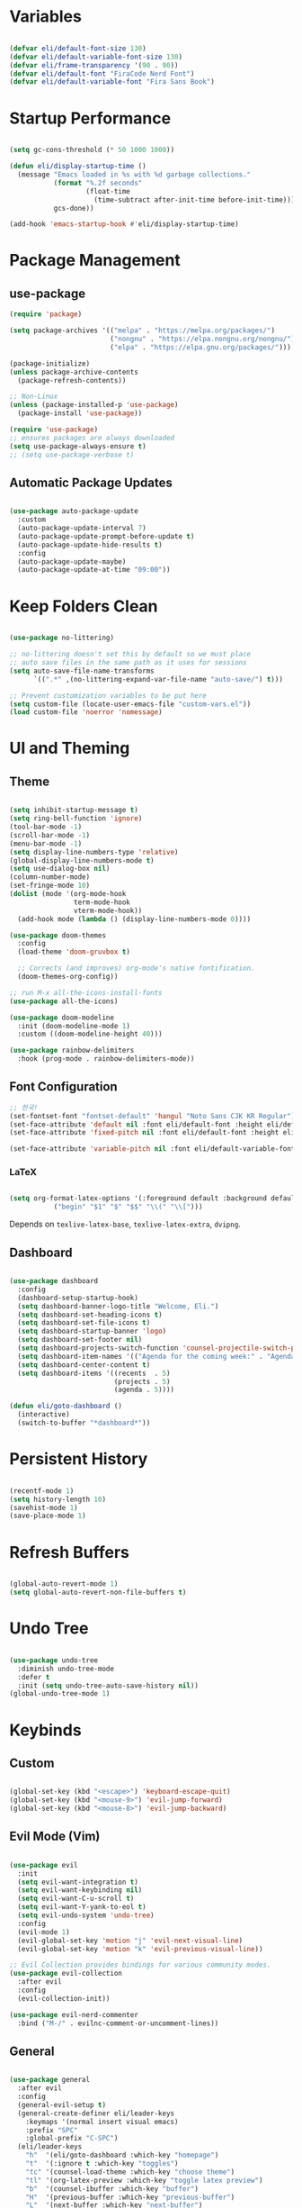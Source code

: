 #+title Emacs Configuration
#+PROPERTY: header-args:emacs-lisp :tangle ./init.el

* Variables

#+begin_src emacs-lisp

  (defvar eli/default-font-size 130)
  (defvar eli/default-variable-font-size 130)
  (defvar eli/frame-transparency '(90 . 90))
  (defvar eli/default-font "FiraCode Nerd Font")
  (defvar eli/default-variable-font "Fira Sans Book")

#+end_src

* Startup Performance

#+begin_src emacs-lisp

  (setq gc-cons-threshold (* 50 1000 1000))

  (defun eli/display-startup-time ()
    (message "Emacs loaded in %s with %d garbage collections."
             (format "%.2f seconds"
                     (float-time
                       (time-subtract after-init-time before-init-time)))
             gcs-done))

  (add-hook 'emacs-startup-hook #'eli/display-startup-time)

#+end_src

* Package Management

** use-package

#+begin_src emacs-lisp
  (require 'package)

  (setq package-archives '(("melpa" . "https://melpa.org/packages/")
                           ("nongnu" . "https://elpa.nongnu.org/nongnu/")
                           ("elpa" . "https://elpa.gnu.org/packages/")))

  (package-initialize)
  (unless package-archive-contents
    (package-refresh-contents))

  ;; Non-Linux
  (unless (package-installed-p 'use-package)
    (package-install 'use-package))

  (require 'use-package)
  ;; ensures packages are always downloaded
  (setq use-package-always-ensure t)
  ;; (setq use-package-verbose t)

#+end_src

** Automatic Package Updates

#+begin_src emacs-lisp

  (use-package auto-package-update
    :custom
    (auto-package-update-interval 7)
    (auto-package-update-prompt-before-update t)
    (auto-package-update-hide-results t)
    :config
    (auto-package-update-maybe)
    (auto-package-update-at-time "09:00"))

#+end_src

* Keep Folders Clean

#+begin_src emacs-lisp

  (use-package no-littering)

  ;; no-littering doesn't set this by default so we must place
  ;; auto save files in the same path as it uses for sessions
  (setq auto-save-file-name-transforms
        `((".*" ,(no-littering-expand-var-file-name "auto-save/") t)))

  ;; Prevent customization variables to be put here
  (setq custom-file (locate-user-emacs-file "custom-vars.el"))
  (load custom-file 'noerror 'nomessage)

#+end_src

* UI and Theming

** Theme
#+begin_src emacs-lisp

  (setq inhibit-startup-message t)
  (setq ring-bell-function 'ignore)
  (tool-bar-mode -1)
  (scroll-bar-mode -1)
  (menu-bar-mode -1)
  (setq display-line-numbers-type 'relative)
  (global-display-line-numbers-mode t)
  (setq use-dialog-box nil)
  (column-number-mode)
  (set-fringe-mode 10)
  (dolist (mode '(org-mode-hook
                  term-mode-hook
                  vterm-mode-hook))
    (add-hook mode (lambda () (display-line-numbers-mode 0))))

  (use-package doom-themes
    :config
    (load-theme 'doom-gruvbox t)

    ;; Corrects (and improves) org-mode's native fontification.
    (doom-themes-org-config))

  ;; run M-x all-the-icons-install-fonts
  (use-package all-the-icons)

  (use-package doom-modeline
    :init (doom-modeline-mode 1)
    :custom ((doom-modeline-height 40)))

  (use-package rainbow-delimiters
    :hook (prog-mode . rainbow-delimiters-mode))

#+end_src

** Font Configuration

#+begin_src emacs-lisp
  ;; 한국!
  (set-fontset-font "fontset-default" 'hangul "Noto Sans CJK KR Regular")
  (set-face-attribute 'default nil :font eli/default-font :height eli/default-font-size)
  (set-face-attribute 'fixed-pitch nil :font eli/default-font :height eli/default-font-size)

  (set-face-attribute 'variable-pitch nil :font eli/default-variable-font :height eli/default-variable-font-size :weight 'regular)

#+end_src

*** LaTeX

#+begin_src emacs-lisp

  (setq org-format-latex-options '(:foreground default :background default :scale 2.0 :html-foreground "Black" :html-background "Transparent" :html-scale 1.0 :matchers
             ("begin" "$1" "$" "$$" "\\(" "\\[")))

#+end_src

Depends on =texlive-latex-base=, =texlive-latex-extra=, =dvipng=.

** Dashboard

#+begin_src emacs-lisp

  (use-package dashboard
    :config
    (dashboard-setup-startup-hook)
    (setq dashboard-banner-logo-title "Welcome, Eli.")
    (setq dashboard-set-heading-icons t)
    (setq dashboard-set-file-icons t)
    (setq dashboard-startup-banner 'logo)
    (setq dashboard-set-footer nil)
    (setq dashboard-projects-switch-function 'counsel-projectile-switch-project-by-name)
    (setq dashboard-item-names '(("Agenda for the coming week:" . "Agenda:")))
    (setq dashboard-center-content t)
    (setq dashboard-items '((recents  . 5)
                            (projects . 5)
                            (agenda . 5))))

  (defun eli/goto-dashboard ()
    (interactive)
    (switch-to-buffer "*dashboard*"))

#+end_src

* Persistent History

#+begin_src emacs-lisp

  (recentf-mode 1)
  (setq history-length 10)
  (savehist-mode 1)
  (save-place-mode 1)

#+end_src

* Refresh Buffers

#+begin_src emacs-lisp

  (global-auto-revert-mode 1)
  (setq global-auto-revert-non-file-buffers t)

#+end_src

* Undo Tree

#+begin_src emacs-lisp

  (use-package undo-tree
    :diminish undo-tree-mode
    :defer t
    :init (setq undo-tree-auto-save-history nil))
  (global-undo-tree-mode 1)

#+end_src

* Keybinds

** Custom

#+begin_src emacs-lisp

  (global-set-key (kbd "<escape>") 'keyboard-escape-quit)
  (global-set-key (kbd "<mouse-9>") 'evil-jump-forward)
  (global-set-key (kbd "<mouse-8>") 'evil-jump-backward)

#+end_src

** Evil Mode (Vim)

#+begin_src emacs-lisp

  (use-package evil
    :init
    (setq evil-want-integration t)
    (setq evil-want-keybinding nil)
    (setq evil-want-C-u-scroll t)
    (setq evil-want-Y-yank-to-eol t)
    (setq evil-undo-system 'undo-tree)
    :config
    (evil-mode 1)
    (evil-global-set-key 'motion "j" 'evil-next-visual-line)
    (evil-global-set-key 'motion "k" 'evil-previous-visual-line))

  ;; Evil Collection provides bindings for various community modes.
  (use-package evil-collection
    :after evil
    :config
    (evil-collection-init))

  (use-package evil-nerd-commenter
    :bind ("M-/" . evilnc-comment-or-uncomment-lines))

#+end_src

** General

#+begin_src emacs-lisp

  (use-package general
    :after evil
    :config
    (general-evil-setup t)
    (general-create-definer eli/leader-keys
      :keymaps '(normal insert visual emacs)
      :prefix "SPC"
      :global-prefix "C-SPC")
    (eli/leader-keys
      "h"  '(eli/goto-dashboard :which-key "homepage")
      "t"  '(:ignore t :which-key "toggles")
      "tc" '(counsel-load-theme :which-key "choose theme")
      "tl" '(org-latex-preview :which-key "toggle latex preview")
      "b"  '(counsel-ibuffer :which-key "buffer")
      "H"  '(previous-buffer :which-key "previous-buffer")
      "L"  '(next-buffer :which-key "next-buffer")
      "w"  '(:ignore w :which-key "window")
      "wh"  '(evil-window-left :which-key "window-left")
      "wj"  '(evil-window-down :which-key "window-down")
      "wk"  '(evil-window-up :which-key "window-up")
      "wl"  '(evil-window-right :which-key "window-right")
      "wv"  '(evil-window-vsplit :which-key "window-vsplit")
      "wf"  '(delete-other-windows :which-key "window-fullscreen")
      "R"  '(counsel-recentf :which-key "recent files")))

#+end_src

** Which-Key

#+begin_src emacs-lisp

  (use-package which-key
    :defer 0
    :diminish which-key-mode
    :config
    (which-key-mode)
    (setq which-key-idle-delay 0.2))

#+end_src

* Completion

** Ivy

#+begin_src emacs-lisp

  ;; Ivy, Swiper, and Counsel are designed to work well together.
  ;; Counsel depends on Ivy and Swiper, but Ivy has some extra configuration.
  (use-package ivy
    :diminish ;; Hides ivy-mode in the list of modes in the modeline
    :bind (("C-s" . swiper)
           :map ivy-minibuffer-map
           ("TAB" . ivy-alt-done)
           ("C-l" . ivy-alt-done)
           ("C-j" . ivy-next-line)
           ("C-k" . ivy-previous-line)
           :map ivy-switch-buffer-map
           ("C-k" . ivy-previous-line)
           ("C-l" . ivy-done)
           ("C-d" . ivy-switch-buffer-kill)
           :map ivy-reverse-i-search-map
           ("C-k" . ivy-previous-line)
           ("C-d" . ivy-reverse-i-search-kill))
    :config
    (ivy-mode 1))

  ;; Provides context within the minibuffer
  (use-package ivy-rich
    :after ivy
    :init
    (ivy-rich-mode 1))

#+end_src

** Counsel

#+begin_src emacs-lisp

  (use-package counsel
    :bind (("M-x" . counsel-M-x)
           ("C-x b" . counsel-ibuffer)
           ("C-x C-f" . counsel-find-file)
           :map minibuffer-local-map
           ("C-r" . 'counsel-minibuffer-history))
    :config
    (counsel-mode 1))

#+end_src

** Helpful

#+begin_src emacs-lisp

  (use-package helpful
    :commands (helpful-callable helpful-variable helpful-command helpful-key)
    :custom
    (counsel-describe-function-function #'helpful-callable)
    (counsel-describe-variable-function #'helpful-variable)
    :bind
    ([remap describe-function] . counsel-describe-function)
    ([remap describe-command] . helpful-command)
    ([remap describe-variable] . counsel-describe-variable)
    ([remap describe-key] . helpful-key))
#+end_src

** Ivy Prescient
For remembering frequent selections

#+begin_src emacs-lisp

  (use-package ivy-prescient
    :after counsel
    :custom
    (ivy-prescient-enable-filtering nil)
    :config
    ;; Uncomment the following line to have sorting remembered across sessions!
    (prescient-persist-mode 1)
    (ivy-prescient-mode 1))

#+end_src

* Project Management

** Projectile

#+begin_src emacs-lisp

  ;; C-c p f projectile-find-file
  ;; C-c p s r counsel-projectile-rg (use C-c o to move this into a buffer)
  (use-package projectile
    :diminish projectile-mode
    :config (projectile-mode)
    :custom ((projectile-completion-system 'ivy))
    :bind-keymap
    ("C-c p" . projectile-command-map))
    ;; NOTE: Set this to the folder where you keep your Git repos!
    ;; :init
    ;; (when (file-directory-p "~/Projects/Code")
    ;;   (setq projectile-project-search-path '("~/Projects/Code")))
    ;; (setq projectile-switch-project-action #'projectile-dired)
  (eli/leader-keys
    "p" '(:keymap projectile-command-map :package projectile :which-key "projectile"))

#+end_src

** Counsel Integration

#+begin_src emacs-lisp

  (use-package counsel-projectile
    :after projectile
    :config (counsel-projectile-mode))

#+end_src

** Magit

#+begin_src emacs-lisp

  (use-package magit
    :commands magit-status
    :custom
    (magit-display-buffer-function #'magit-display-buffer-same-window-except-diff-v1))
  (eli/leader-keys
    "g" '(magit-status :which-key "magit"))

#+end_src

** Forge
Forge integrates GitHub features into emacs, such as issues.

* Org Mode

** Configure Babel Languages

#+begin_src emacs-lisp

  (with-eval-after-load 'org
    (org-babel-do-load-languages
      'org-babel-load-languages
      '((emacs-lisp . t)
        (python . t))))

#+end_src

** Auto-tangle Configuration Files

#+begin_src emacs-lisp

  ;; Tangle config.org when we save it
  (defun eli/org-babel-tangle-config ()
    (when (string-equal (buffer-file-name)
                        (expand-file-name "~/dotfiles-v3/emacs/.emacs.d/config.org"))
      ;; Dynamic scoping to the rescue
      (let ((org-confirm-babel-evaluate nil))
        (org-babel-tangle))))

  (add-hook 'org-mode-hook (lambda () (add-hook 'after-save-hook #'eli/org-babel-tangle-config)))

#+end_src

** Setup

#+begin_src emacs-lisp


  (defun eli/org-font-setup ()
    ;; (font-lock-add-keywords 'org-mode
    ;;                         '(("^ *\\([-]\\) "
    ;;                            (0 (prog1 () (compose-region (match-beginning 1) (match-end 1) "•"))))))
  ;; Set faces for heading levels
  (dolist (face '((org-level-1 . 1.2)
                  (org-level-2 . 1.1)
                  (org-level-3 . 1.0)
                  (org-level-4 . 1.0)
                  (org-level-5 . 1.0)
                  (org-level-6 . 1.0)
                  (org-level-7 . 1.0)
                  (org-level-8 . 1.0)))
    (set-face-attribute (car face) nil :font eli/default-font :weight 'regular :height (cdr face)))

  ;; Ensure that anything that should be fixed-pitch in Org files appears that way
  ;; (set-face-attribute 'org-block nil :foreground nil :inherit 'fixed-pitch)
  ;; (set-face-attribute 'org-code nil   :inherit '(shadow fixed-pitch))
  ;; (set-face-attribute 'org-table nil   :inherit '(shadow fixed-pitch))
  ;; (set-face-attribute 'org-verbatim nil :inherit '(shadow fixed-pitch))
  ;; (set-face-attribute 'org-special-keyword nil :inherit '(font-lock-comment-face fixed-pitch))
  ;; (set-face-attribute 'org-meta-line nil :inherit '(font-lock-comment-face fixed-pitch))
  ;; (set-face-attribute 'org-checkbox nil :inherit 'fixed-pitch)
  )

  (defun eli/org-mode-setup()
    (org-indent-mode)
    ;; (variable-pitch-mode 1)
    (visual-line-mode 1)
    (eli/org-font-setup)
  )

  (defvar eli/org-agenda-files '("~/wikeli/20220521061448-agenda.org"
                                 "~/wikeli/20220521082425-archive.org"))

#+end_src

** Org Package

#+begin_src emacs-lisp

  (use-package org
    :commands (org-capture org-agenda)
    :hook (org-mode . eli/org-mode-setup)
    :config
    (setq org-ellipsis " ▾")
    (setq org-hide-emphasis-markers t)

    (setq org-agenda-start-with-log-mode t)
    (setq org-log-done 'time)
    (setq org-log-into-drawer t)

    (setq org-agenda-files eli/org-agenda-files)

    (setq org-refile-targets
      '(("~/wikeli/20220521082425-archive.org" :maxlevel . 1)))

    ;; Save Org buffers after refiling
    (advice-add 'org-refile :after 'org-save-all-org-buffers)

    (setq org-tag-alist
       '((:startgroup)
	  ;; mutually exclusive tags
	 (:endgroup)
	 ("project" . ?p)
	 ))

    (setq org-todo-keywords
      '((sequence "TODO(t)" "NEXT(n)" "IDEA(i)" "|" "DONE(d!)")))

    (setq org-agenda-custom-commands
      '(("d" "Dashboard"
	 ((agenda "" ((org-deadline-warning-days 14)))
	   (todo "NEXT"
	     ((org-agenda-overriding-header "Next Tasks")))))))

    (setq org-capture-templates
      `(("t" "Task" entry (file+olp "~/wikeli/20220521061448-agenda.org" "Inbox")
	      "* TODO %?\n  %U\n  %a\n  %i" :empty-lines 1)))

    (require 'org-habit)
    (add-to-list 'org-modules 'org-habit)
    (setq org-habit-graph-column 60))

  (eli/leader-keys
    "o"  '(:ignore o :which-key "org")
    "oa" '(org-agenda :which-key "org-agenda")
    "oc" '(org-ctrl-c-ctrl-c :which-key "c c")
    "od" '(org-deadline :which-key "org-deadline")
    "og" '(counsel-org-tag :which-key "counsel-org-tag")
    "oi" '(org-time-stamp :which-key "org-time-stamp")
    "ol" '(org-insert-link :which-key "org-insert-link")
    "oo" '(org-capture :which-key "org-capture")
    "op" '(org-set-property :which-key "org-set-property")
    "or" '(org-refile :which-key "org-refile")
    "os" '(org-schedule :which-key "org-schedule")
    "ot" '(org-todo :which-key "org-todo"))

#+end_src

** Org Theming

*** Header Bullets

#+begin_src emacs-lisp

  (use-package org-bullets
    :hook (org-mode . org-bullets-mode)
    :custom
    (org-bullets-bullet-list '("◉" "○" "●" "○" "●" "○" "●")))

#+end_src

*** Padding

#+begin_src emacs-lisp

  (defun eli/org-mode-visual-fill ()
    (setq visual-fill-column-width 100
          visual-fill-column-center-text t)
    (visual-fill-column-mode 1))

  (use-package visual-fill-column
    :hook (org-mode . eli/org-mode-visual-fill))

#+end_src

*** Structure Templates

#+begin_src emacs-lisp

  (with-eval-after-load 'org
    (require 'org-tempo)
    (add-to-list 'org-structure-template-alist '("sh" . "src shell"))
    (add-to-list 'org-structure-template-alist '("el" . "src emacs-lisp"))
    (add-to-list 'org-structure-template-alist '("py" . "src python")))

#+end_src

** Org Roam

*** Pull to Agenda

#+begin_src emacs-lisp

    (defun eli/org-roam-filter-by-tag (tag-name)
      (lambda (node)
        (member tag-name (org-roam-node-tags node))))

    (defun eli/org-roam-list-notes-by-tag (tag-name)
      (mapcar #'org-roam-node-file
              (seq-filter
               (eli/org-roam-filter-by-tag tag-name)
               (org-roam-node-list))))

#+end_src

*** Org Roam Package
#+begin_src emacs-lisp

  (use-package org-roam
    :commands (org-capture org-agenda)
    :custom
    (org-roam-directory "~/wikeli")
    (org-roam-completion-everywhere t)
    :config
    (message "Loading Roam")
    (require 'org-roam-dailies)
    (org-roam-db-autosync-mode)

    (setq org-agenda-files
      (append eli/org-agenda-files
        (eli/org-roam-list-notes-by-tag "project")))

    (setq org-roam-node-display-template
      (concat "${title:40} "
        (propertize "${tags:*}" 'face 'org-tag)))

    (setq org-roam-dailies-directory "journal/")
    (setq org-link-frame-setup '((vm . vm-visit-folder-other-frame)
                                 (vm.imap . vm-visit-imap-folder-other-frame)
                                 (gnus . org-gnus-no-new-news)
                                 (file . find-file)
                                 (wl . wl-other-frame))))

  (general-define-key :keymaps 'org-mode-map "C-M-i" 'completion-at-point)

#+end_src

*** Insert Immediate

#+begin_src emacs-lisp

(defun org-roam-node-insert-immediate (arg &rest args)
  (interactive "P")
  (let ((args (cons arg args))
        (org-roam-capture-templates (list (append (car org-roam-capture-templates)
                                                  '(:immediate-finish t)))))
    (apply #'org-roam-node-insert args)))
  
#+end_src

*** Roam Keybinds
#+begin_src emacs-lisp

  (eli/leader-keys
    "r" '(:ignore r :which-key "org-roam")
    "rt" '(org-roam-buffer-toggle :which-key "buffer-toggle")
    "rf" '(org-roam-node-find :which-key "node-find")
    "ri" '(org-roam-node-insert :which-key "node-insert")
    "rI" '(org-roam-node-insert-immediate :which-key "node-insert-immediate")
    "ro" '(org-open-at-point :which-key "open-at-point")
    "rdY" '(org-roam-dailies-capture-yesterday :which-key "capture-yesterday")
    "rdT" '(org-roam-dailies-capture-tomorrow :which-key "capture-tomorrow")
    "rd" '(:keymap org-roam-dailies-map :package org-roam :which-key "dailies"))

#+end_src

* lsp

#+begin_src emacs-lisp

  (use-package lsp-mode
    :commands (lsp lsp-deferred)
    :init
    (setq lsp-keymap-prefix "C-c l")
    :config
    (lsp-enable-which-key-integration t))

  (use-package lsp-ui
    :hook (lsp-mode . lsp-ui-mode)
    :custom
    (setq lsp-ui-doc-position 'bottom))
  
  (use-package lsp-treemacs
    :after lsp)

  (use-package lsp-ivy
    :after lsp)

  (eli/leader-keys
    "tt" '(treemacs :which-key "filetree")
    "lo" '(lsp-organize-imports :which-key "organize imports")
    "lR" '(lsp-treemacs-references :which-key "find references")
    "lr" '(lsp-rename :which-key "rename")
    "ld" '(lsp-find-definition :which-key "find definition")
    "lf" '(lsp-ivy-global-workspace-symbol :which-key "find symbol"))

#+end_src

** Autocomplete

#+begin_src emacs-lisp

  (use-package company
    :after lsp-mode
    :hook (lsp-mode . company-mode)
    :bind
    (:map company-active-map
          ("<tab>" . company-complete-section))
    (:map lsp-mode-map
          ("<tab>" . company-indent-or-complete-common))
    :custom
    (company-minimum-prefix-length 1)
    (company-idle-delay 0.0))

  (use-package company-box
    :hook (company-mode . company-box-mode))
  
#+end_src

** Languages

*** Python

Pyright must be installed.

#+begin_src emacs-lisp

  (use-package python-mode
    :hook (python-mode . lsp-deferred))

#+end_src

* Terminals
** Term-mode

If you need to send specific keys into the terminal, you may need to use char mode by pressing `C-c C-k` and re-enter line mode by pressing `C-c C-j`

#+begin_src emacs-lisp

  (use-package term
    :commands term
    :config
    (setq explicit-shell-file-name "fish")
    (setq term-prompt-regexp "^[^#$%>\n]*[#$%>] *"))

#+end_src

*** Better colors

#+begin_src emacs-lisp

  (use-package eterm-256color
    :hook (term-mode . eterm-256color-mode))

#+end_src

** Vterm

Vterm is almost always better than term mode.

#+begin_src emacs-lisp

  (use-package vterm
    :commands vterm
    :config
    (setq vterm-shell "/bin/fish")
    (setq term-prompt-regexp "^[^#$%>\n]*[#$%>] *")
    (setq vterm-max-scrollback 10000))

#+end_src

Depends on =libvterm-dev=, =cmake=.

* Dired

** Primary Configuration 

#+begin_src emacs-lisp

  (use-package dired
    :ensure nil
    :hook (dired-mode . dired-hide-details-mode)
    :commands (dired dired-jump)
    :custom
    ((dired-listing-switches "-laD --group-directories-first"))
    :config
    (evil-collection-define-key 'normal 'dired-mode-map
       "h" 'dired-single-up-directory
       "l" 'dired-single-buffer))
  (eli/leader-keys
    "d" '(dired :which-key "dired"))

#+end_src

** Dired Buffer Control

#+begin_src emacs-lisp

  (use-package dired-single
    :after dired)

#+end_src

** Dired Icons

#+begin_src emacs-lisp

  (use-package all-the-icons-dired
    :hook (dired-mode . all-the-icons-dired-mode))

#+end_src

** Opening Specific Applications
You can use the package called dired-open to open files in a specific application, such as videos in VLC.

** Hiding Dotfiles

#+begin_src emacs-lisp

  (use-package dired-hide-dotfiles
    :hook (dired-mode . dired-hide-dotfiles-mode)
    :config
    (evil-collection-define-key 'normal 'dired-mode-map
      "H" 'dired-hide-dotfiles-mode))

#+end_src

* Runtime Performance

#+begin_src emacs-lisp

  (setq gc-cons-threshold (* 2 1000 1000))

#+end_src
